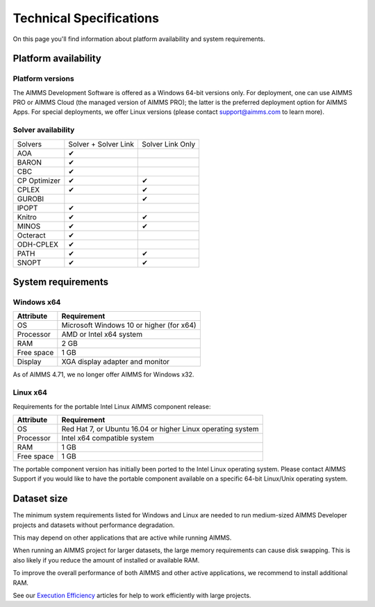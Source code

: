 Technical Specifications
========================

On this page you'll find information about platform availability and system requirements.

Platform availability
---------------------

Platform versions
+++++++++++++++++++++

The AIMMS Development Software is offered as a Windows 64-bit versions only. For deployment, one can use AIMMS PRO or AIMMS Cloud (the managed version of AIMMS PRO); the latter is the preferred deployment option for AIMMS Apps. 
For special deployments, we offer Linux versions (please contact support@aimms.com to learn more).

Solver availability
+++++++++++++++++++

+--------------+----------------------+------------------+
| Solvers      | Solver + Solver Link | Solver Link Only |
+--------------+----------------------+------------------+
| AOA          | ✔                    |                  |
+--------------+----------------------+------------------+
| BARON        | ✔                    |                  |
+--------------+----------------------+------------------+
| CBC          | ✔                    |                  |
+--------------+----------------------+------------------+
| CP Optimizer | ✔                    | ✔                |
+--------------+----------------------+------------------+
| CPLEX        | ✔                    | ✔                |
+--------------+----------------------+------------------+
| GUROBI       |                      | ✔                |
+--------------+----------------------+------------------+
| IPOPT        | ✔                    |                  |
+--------------+----------------------+------------------+
| Knitro       | ✔                    | ✔                |
+--------------+----------------------+------------------+
| MINOS        | ✔                    | ✔                |
+--------------+----------------------+------------------+
| Octeract     | ✔                    |                  |
+--------------+----------------------+------------------+
| ODH-CPLEX    | ✔                    |                  |
+--------------+----------------------+------------------+
| PATH         | ✔                    | ✔                |
+--------------+----------------------+------------------+
| SNOPT        | ✔                    | ✔                |
+--------------+----------------------+------------------+

System requirements
---------------------

Windows x64
++++++++++++++++

+------------+------------------------------------------+
| Attribute  | Requirement                              |
+============+==========================================+
| OS         | Microsoft Windows 10 or higher (for x64) |
+------------+------------------------------------------+
| Processor  | AMD or Intel x64 system                  |
+------------+------------------------------------------+
| RAM        | 2 GB                                     |
+------------+------------------------------------------+
| Free space | 1 GB                                     |
+------------+------------------------------------------+
| Display    | XGA display adapter and monitor          |
+------------+------------------------------------------+

As of AIMMS 4.71, we no longer offer AIMMS for Windows x32.

Linux x64
++++++++++++++

Requirements for the portable Intel Linux AIMMS component release:

+------------+-------------------------------------------------------------+
| Attribute  | Requirement                                                 |
+============+=============================================================+
| OS         | Red Hat 7, or Ubuntu 16.04 or higher Linux operating system |
+------------+-------------------------------------------------------------+
| Processor  | Intel x64 compatible system                                 |
+------------+-------------------------------------------------------------+
| RAM        | 1 GB                                                        |
+------------+-------------------------------------------------------------+
| Free space | 1 GB                                                        |
+------------+-------------------------------------------------------------+

The portable component version has initially been ported to the Intel Linux operating system. Please contact AIMMS Support if you would like to have the portable component available on a specific 64-bit Linux/Unix operating system.


Dataset size
------------

The minimum system requirements listed for Windows and Linux are needed to run medium-sized AIMMS Developer projects and datasets without performance degradation.

This may depend on other applications that are active while running AIMMS.

When running an AIMMS project for larger datasets, the large memory requirements can cause disk swapping. This is also likely if you reduce the amount of installed or available RAM.

To improve the overall performance of both AIMMS and other active applications, we recommend to install additional RAM.

See our `Execution Efficiency <https://how-to.aimms.com/C_Developer/Sub_Language/sub_efficiency/index.html>`_ articles for help to work efficiently with large projects.
